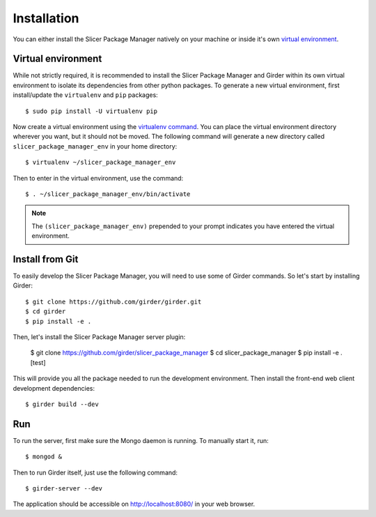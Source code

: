 ============
Installation
============

You can either install the Slicer Package Manager natively on your machine or inside it's own
`virtual environment <https://docs.python-guide.org/en/latest/dev/virtualenvs/>`_.

Virtual environment
-------------------

While not strictly required, it is recommended to install the Slicer Package Manager and Girder
within its own virtual environment to isolate its dependencies from other python packages.
To generate a new virtual environment, first install/update the ``virtualenv`` and ``pip``
packages::

    $ sudo pip install -U virtualenv pip

Now create a virtual environment using the `virtualenv command <https://virtualenv.readthedocs.io/en/latest/user_guide.html>`_. You can place the virtual environment directory wherever you want, but
it should not be moved. The following command will generate a new directory called
``slicer_package_manager_env`` in your home directory::

    $ virtualenv ~/slicer_package_manager_env

Then to enter in the virtual environment, use the command::

    $ . ~/slicer_package_manager_env/bin/activate

.. note::
    The ``(slicer_package_manager_env)`` prepended to your prompt indicates you have entered the
    virtual environment.

Install from Git
----------------

To easily develop the Slicer Package Manager, you will need to use some of Girder commands.
So let's start by installing Girder::

    $ git clone https://github.com/girder/girder.git
    $ cd girder
    $ pip install -e .


Then, let's install the Slicer Package Manager server plugin:

    $ git clone https://github.com/girder/slicer_package_manager
    $ cd slicer_package_manager
    $ pip install -e .[test]


This will provide you all the package needed to run the development environment. Then install
the front-end web client development dependencies::

    $ girder build --dev


Run
---

To run the server, first make sure the Mongo daemon is running. To manually start it, run::

    $ mongod &

Then to run Girder itself, just use the following command::

    $ girder-server --dev

The application should be accessible on http://localhost:8080/ in your web browser.
